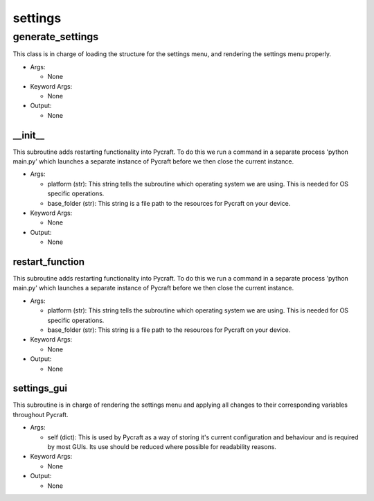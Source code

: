 settings
==========

----------
generate_settings
----------
This class is in charge of loading the structure for the settings menu, and rendering the settings menu properly.

* Args:

  * None

* Keyword Args:

  * None

* Output:

  * None

__init__
__________
This subroutine adds restarting functionality into Pycraft. To do this we run a command in a separate process 'python main.py' which launches a separate instance of Pycraft before we then close the current instance.

* Args:

  * platform (str): This string tells the subroutine which operating system we are using. This is needed for OS specific operations.

  * base_folder (str): This string is a file path to the resources for Pycraft on your device.

* Keyword Args:

  * None

* Output:

  * None

restart_function
__________
This subroutine adds restarting functionality into Pycraft. To do this we run a command in a separate process 'python main.py' which launches a separate instance of Pycraft before we then close the current instance.

* Args:

  * platform (str): This string tells the subroutine which operating system we are using. This is needed for OS specific operations.

  * base_folder (str): This string is a file path to the resources for Pycraft on your device.

* Keyword Args:

  * None

* Output:

  * None

settings_gui
__________
This subroutine is in charge of rendering the settings menu and applying all changes to their corresponding variables throughout Pycraft.

* Args:

  * self (dict): This is used by Pycraft as a way of storing it's current configuration and behaviour and is required by most GUIs. Its use should be reduced where possible for readability reasons.

* Keyword Args:

  * None

* Output:

  * None


